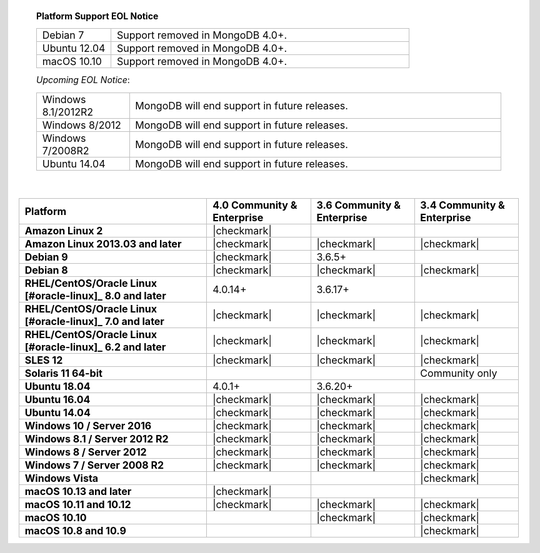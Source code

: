 .. topic:: Platform Support EOL Notice

   .. list-table::
      :widths: 20 80
      :class: border-table

      * - Debian 7
        - Support removed in MongoDB 4.0+.

      * - Ubuntu 12.04
        - Support removed in MongoDB 4.0+.

      * - macOS 10.10
        - Support removed in MongoDB 4.0+.

   *Upcoming EOL Notice*:

   .. list-table::
      :widths: 20 80
      :class: border-table

      * - Windows 8.1/2012R2
        - MongoDB will end support in future releases.

      * - Windows 8/2012
        - MongoDB will end support in future releases.

      * - Windows 7/2008R2
        - MongoDB will end support in future releases.

      * - Ubuntu 14.04
        - MongoDB will end support in future releases.

   |

.. list-table::
   :header-rows: 1
   :stub-columns: 1
   :class: compatibility

   * - Platform
     - 4.0 Community & Enterprise
     - 3.6 Community & Enterprise
     - 3.4 Community & Enterprise

   * - Amazon Linux 2
     - |checkmark|
     -
     -

   * - Amazon Linux 2013.03 and later
     - |checkmark|
     - |checkmark|
     - |checkmark|

   * - Debian 9
     - |checkmark|
     - 3.6.5+
     -

   * - Debian 8
     - |checkmark|
     - |checkmark|
     - |checkmark|

   * - RHEL/CentOS/Oracle Linux [#oracle-linux]_ 8.0 and later
     - 4.0.14+
     - 3.6.17+
     -

   * - RHEL/CentOS/Oracle Linux [#oracle-linux]_ 7.0 and later
     - |checkmark|
     - |checkmark|
     - |checkmark|

   * - RHEL/CentOS/Oracle Linux [#oracle-linux]_ 6.2 and later
     - |checkmark|
     - |checkmark|
     - |checkmark|

   * - SLES 12
     - |checkmark|
     - |checkmark|
     - |checkmark|

   * - Solaris 11 64-bit
     -
     -
     - Community only

   * - Ubuntu 18.04
     - 4.0.1+
     - 3.6.20+
     -

   * - Ubuntu 16.04
     - |checkmark|
     - |checkmark|
     - |checkmark|

   * - Ubuntu 14.04
     - |checkmark|
     - |checkmark|
     - |checkmark|

   * - Windows 10 / Server 2016
     - |checkmark|
     - |checkmark|
     - |checkmark|

   * - Windows 8.1 / Server 2012 R2
     - |checkmark|
     - |checkmark|
     - |checkmark|

   * - Windows 8 / Server 2012
     - |checkmark|
     - |checkmark|
     - |checkmark|

   * - Windows 7 / Server 2008 R2
     - |checkmark|
     - |checkmark|
     - |checkmark|

   * - Windows Vista
     -
     -
     - |checkmark|

   * - macOS 10.13 and later
     - |checkmark|
     -
     -

   * - macOS 10.11 and 10.12
     - |checkmark|
     - |checkmark|
     - |checkmark|

   * - macOS 10.10
     -
     - |checkmark|
     - |checkmark|

   * - macOS 10.8 and 10.9
     -
     -
     - |checkmark|